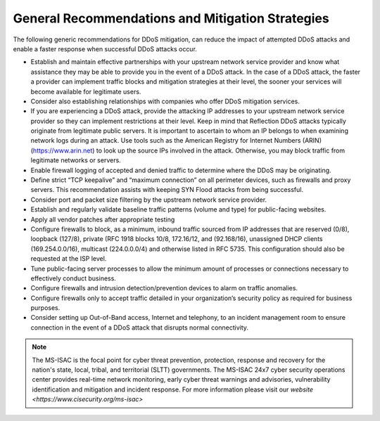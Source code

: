 General Recommendations and Mitigation Strategies
=================================================
The following generic recommendations for DDoS mitigation, can reduce the impact of attempted DDoS attacks and enable a faster response when successful DDoS attacks occur.

* Establish and maintain effective partnerships with your upstream network service provider and know what assistance they may be able to provide you in the event of a DDoS attack. In the case of a DDoS attack, the faster a provider can implement traffic blocks and mitigation strategies at their level, the sooner your services will become available for legitimate users.

* Consider also establishing relationships with companies who offer DDoS mitigation services.

* If you are experiencing a DDoS attack, provide the attacking IP addresses to your upstream network service provider so they can implement restrictions at their level. Keep in mind that Reflection DDoS attacks typically originate from legitimate public servers. It is important to ascertain to whom an IP belongs to when examining network logs during an attack. Use tools such as the American Registry for Internet Numbers (ARIN) (https://www.arin.net) to look up the source IPs involved in the attack. Otherwise, you may block traffic from legitimate networks or servers.

* Enable firewall logging of accepted and denied traffic to determine where the DDoS may be originating.

* Define strict “TCP keepalive” and “maximum connection” on all perimeter devices, such as firewalls and proxy servers. This recommendation assists with keeping SYN Flood attacks from being successful.

* Consider port and packet size filtering by the upstream network service provider.

* Establish and regularly validate baseline traffic patterns (volume and type) for public-facing websites.

* Apply all vendor patches after appropriate testing

* Configure firewalls to block, as a minimum, inbound traffic sourced from IP addresses that are reserved (0/8), loopback (127/8), private (RFC 1918 blocks 10/8, 172.16/12, and (92.168/16), unassigned DHCP clients (169.254.0.0/16), multicast (224.0.0.0/4) and otherwise listed in RFC 5735. This configuration should also be requested at the ISP level.

* Tune public-facing server processes to allow the minimum amount of processes or connections necessary to effectively conduct business.

* Configure firewalls and intrusion detection/prevention devices to alarm on traffic anomalies.

* Configure firewalls only to accept traffic detailed in your organization’s security policy as required for business purposes.

* Consider setting up Out-of-Band access, Internet and telephony, to an incident management room to ensure connection in the event of a DDoS attack that disrupts normal connectivity.

.. NOTE::

    The MS-ISAC is the focal point for cyber threat prevention, protection, response and recovery for the nation's state, local, tribal, and territorial (SLTT) governments. 
    The MS-ISAC 24x7 cyber security operations center provides real-time network monitoring, early cyber threat warnings and advisories, vulnerability identification and mitigation and incident response. 
    For more information please visit our `website <https://www.cisecurity.org/ms-isac>`